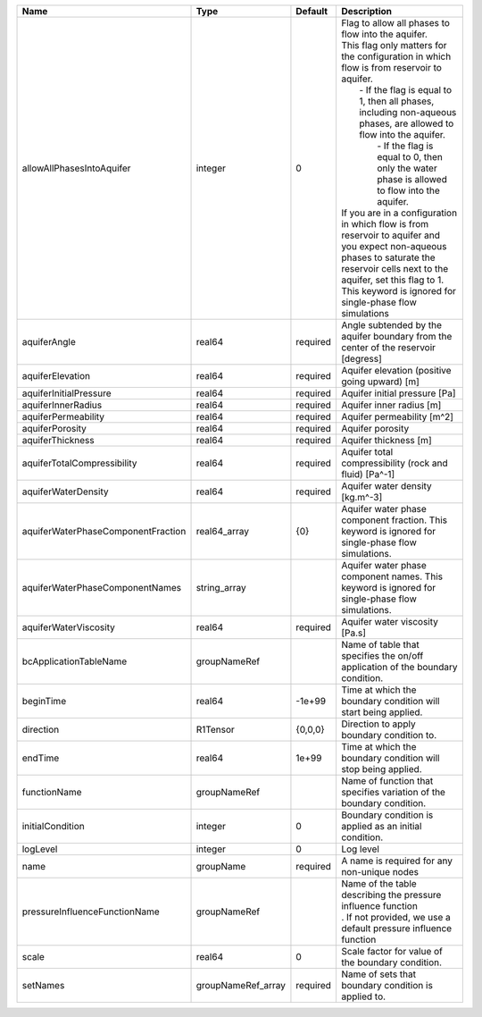 

================================== ================== ======== ========================================================================================================================================================================================================================================================================================================================================================================================================================================================================================================================================================================================================================== 
Name                               Type               Default  Description                                                                                                                                                                                                                                                                                                                                                                                                                                                                                                                                                                                                                
================================== ================== ======== ========================================================================================================================================================================================================================================================================================================================================================================================================================================================================================================================================================================================================================== 
allowAllPhasesIntoAquifer          integer            0        | Flag to allow all phases to flow into the aquifer.                                                                                                                                                                                                                                                                                                                                                                                                                                                                                                                                                                         
                                                               | This flag only matters for the configuration in which flow is from reservoir to aquifer.                                                                                                                                                                                                                                                                                                                                                                                                                                                                                                                                   
                                                               |     - If the flag is equal to 1, then all phases, including non-aqueous phases, are allowed to flow into the aquifer.                                                                                                                                                                                                                                                                                                                                                                                                                                                                                                      
                                                               |      - If the flag is equal to 0, then only the water phase is allowed to flow into the aquifer.                                                                                                                                                                                                                                                                                                                                                                                                                                                                                                                           
                                                               | If you are in a configuration in which flow is from reservoir to aquifer and you expect non-aqueous phases to saturate the reservoir cells next to the aquifer, set this flag to 1.                                                                                                                                                                                                                                                                                                                                                                                                                                        
                                                               | This keyword is ignored for single-phase flow simulations                                                                                                                                                                                                                                                                                                                                                                                                                                                                                                                                                                  
aquiferAngle                       real64             required Angle subtended by the aquifer boundary from the center of the reservoir [degress]                                                                                                                                                                                                                                                                                                                                                                                                                                                                                                                                         
aquiferElevation                   real64             required Aquifer elevation (positive going upward) [m]                                                                                                                                                                                                                                                                                                                                                                                                                                                                                                                                                                              
aquiferInitialPressure             real64             required Aquifer initial pressure [Pa]                                                                                                                                                                                                                                                                                                                                                                                                                                                                                                                                                                                              
aquiferInnerRadius                 real64             required Aquifer inner radius [m]                                                                                                                                                                                                                                                                                                                                                                                                                                                                                                                                                                                                   
aquiferPermeability                real64             required Aquifer permeability [m^2]                                                                                                                                                                                                                                                                                                                                                                                                                                                                                                                                                                                                 
aquiferPorosity                    real64             required Aquifer porosity                                                                                                                                                                                                                                                                                                                                                                                                                                                                                                                                                                                                           
aquiferThickness                   real64             required Aquifer thickness [m]                                                                                                                                                                                                                                                                                                                                                                                                                                                                                                                                                                                                      
aquiferTotalCompressibility        real64             required Aquifer total compressibility (rock and fluid) [Pa^-1]                                                                                                                                                                                                                                                                                                                                                                                                                                                                                                                                                                     
aquiferWaterDensity                real64             required Aquifer water density [kg.m^-3]                                                                                                                                                                                                                                                                                                                                                                                                                                                                                                                                                                                            
aquiferWaterPhaseComponentFraction real64_array       {0}      Aquifer water phase component fraction. This keyword is ignored for single-phase flow simulations.                                                                                                                                                                                                                                                                                                                                                                                                                                                                                                                         
aquiferWaterPhaseComponentNames    string_array                Aquifer water phase component names. This keyword is ignored for single-phase flow simulations.                                                                                                                                                                                                                                                                                                                                                                                                                                                                                                                            
aquiferWaterViscosity              real64             required Aquifer water viscosity [Pa.s]                                                                                                                                                                                                                                                                                                                                                                                                                                                                                                                                                                                             
bcApplicationTableName             groupNameRef                Name of table that specifies the on/off application of the boundary condition.                                                                                                                                                                                                                                                                                                                                                                                                                                                                                                                                             
beginTime                          real64             -1e+99   Time at which the boundary condition will start being applied.                                                                                                                                                                                                                                                                                                                                                                                                                                                                                                                                                             
direction                          R1Tensor           {0,0,0}  Direction to apply boundary condition to.                                                                                                                                                                                                                                                                                                                                                                                                                                                                                                                                                                                  
endTime                            real64             1e+99    Time at which the boundary condition will stop being applied.                                                                                                                                                                                                                                                                                                                                                                                                                                                                                                                                                              
functionName                       groupNameRef                Name of function that specifies variation of the boundary condition.                                                                                                                                                                                                                                                                                                                                                                                                                                                                                                                                                       
initialCondition                   integer            0        Boundary condition is applied as an initial condition.                                                                                                                                                                                                                                                                                                                                                                                                                                                                                                                                                                     
logLevel                           integer            0        Log level                                                                                                                                                                                                                                                                                                                                                                                                                                                                                                                                                                                                                  
name                               groupName          required A name is required for any non-unique nodes                                                                                                                                                                                                                                                                                                                                                                                                                                                                                                                                                                                
pressureInfluenceFunctionName      groupNameRef                | Name of the table describing the pressure influence function                                                                                                                                                                                                                                                                                                                                                                                                                                                                                                                                                               
                                                               | . If not provided, we use a default pressure influence function                                                                                                                                                                                                                                                                                                                                                                                                                                                                                                                                                            
scale                              real64             0        Scale factor for value of the boundary condition.                                                                                                                                                                                                                                                                                                                                                                                                                                                                                                                                                                          
setNames                           groupNameRef_array required Name of sets that boundary condition is applied to.                                                                                                                                                                                                                                                                                                                                                                                                                                                                                                                                                                        
================================== ================== ======== ========================================================================================================================================================================================================================================================================================================================================================================================================================================================================================================================================================================================================================== 


